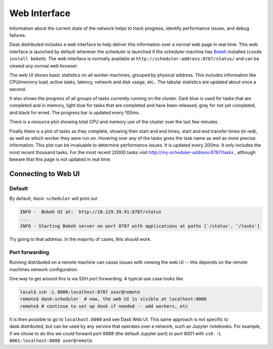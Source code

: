 Web Interface
=============

.. image:: https://raw.githubusercontent.com/dask/dask-org/master/images/web-ui.gif
   :alt: Dask web interface
   :width: 40%
   :align: right

Information about the current state of the network helps to track progress,
identify performance issues, and debug failures.

Dask.distributed includes a web interface to help deliver this information over
a normal web page in real time.  This web interface is launched by default
wherever the scheduler is launched if the scheduler machine has Bokeh_
installed (``conda install bokeh``).  The web interface is normally available
at  ``http://scheduler-address:8787/status/`` and can be viewed any normal web
browser.

The web UI shows basic statistics on all worker machines, grouped by physical
address.  This includes information like CPU/memory load, active tasks,
latency, network and disk usage, etc..  The tabular statistics are updated
about once a second.

It also shows the progress of all groups of tasks currently running on the
cluster.  Dark blue is used for tasks that are completed and in memory, light
blue for tasks that are completed and have been released, gray for not yet
completed, and black for erred.  The progress bar is updated every 100ms.

There is a resource plot showing total CPU and memory use of the cluster over
the last few minutes.

Finally there is a plot of tasks as they complete, showing their start and end
times, start and end transfer times (in red), as well as which worker they were
run on.  Hovering over any of the tasks gives the task name as well as more
precise information.  This plot can be invaluable to determine performance
issues.  It is updated every 200ms.  It only includes the most recent thousand
tasks.  For the most recent 20000 tasks visit
http://my-scheduler-address:8787/tasks , although beware that this page is not
updated in real time.

Connecting to Web UI
--------------------

Default
~~~~~~~

By default, ``dask-scheduler`` will print out 

.. code::

   INFO -  Bokeh UI at:  http://10.129.39.91:8787/status
   ...
   INFO - Starting Bokeh server on port 8787 with applications at paths ['/status', '/tasks']
   
Try going to that address. In the majority of cases, this should work.

Port forwarding
~~~~~~~~~~~~~~~

Running distributed on a remote machine can cause issues with viewing the web
UI -- this depends on the remote machines network configuration.

One way to get around this is via SSH port forwarding. A typical use case looks
like

.. code:: bash

   local$ ssh -L 8000:localhost:8787 user@remote
   remote$ dask-scheduler  # now, the web UI is visible at localhost:8000
   remote$ # continue to set up dask if needed -- add workers, etc

It is then possible to go to ``localhost:8000`` and see Dask Web UI. This same approach is
not specific to dask.distributed, but can be used by any service that operates over a
network, such as Jupyter notebooks. For example, if we chose to do this we could
forward port 8888 (the default Jupyter port) to port 8001 with
``ssh -L 8001:localhost:8888 user@remote``.


.. raw:: html

   <iframe width="560"
           height="315"
           src="https://www.youtube.com/embed/V1uwKWqI5Xg?list=PLRtz5iA93T4PQvWuoMnIyEIz1fXiJ5Pri"
           frameborder="0" allowfullscreen></iframe>

.. _Bokeh: http://bokeh.pydata.org/en/latest/

